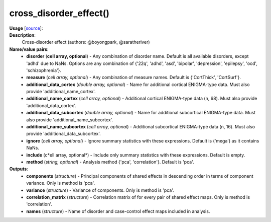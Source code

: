 .. _apireferencelist_cross_disorder:

.. title:: Matlab API | cross_disorder_effect

.. _cross_disorder_mat:

cross_disorder_effect()
------------------------------------

**Usage** [`source <https://github.com/MICA-MNI/ENIGMA/blob/master/matlab/scripts/summary_statistics/cross_disorder_effect.m>`_]:
    .. function:: 
        [components, variance, ~, names] = cross_disorder_effect(varargin)
        [~, ~, correlation_matrix, names] = cross_disorder_effect(varargin)

**Description**:
    Cross-disorder effect (authors: @boyongpark, @saratheriver) 

**Name/value pairs**:
    - **disorder** (**cell array, optional**) - Any combination of disorder name. Default is all available disorders, except 'adhd' due to NaNs. Options are any combination of {'22q', 'adhd', 'asd', 'bipolar', 'depression', 'epilepsy', 'ocd', 'schizophrenia'}.
    - **measure** (*cell array, optional*) - Any combination of measure names. Default is {'CortThick', 'CortSurf'}.
    - **additional_data_cortex** (*double array, optional*) - Name for additional cortical ENIGMA-type data. Must also provide 'additional_name_cortex'.
    - **additional_name_cortex** (*cell array, optional*) - Additional cortical ENIGMA-type data (n, 68). Must also provide 'additional_data_cortex'.
    - **additional_data_subcortex** (*double array, optional*) - Name for additional subcortical ENIGMA-type data. Must also provide 'additional_name_subcortex'.
    - **additional_name_subcortex** (*cell array, optional*) - Additional subcortical ENIGMA-type data (n, 16). Must also provide 'additional_data_subcortex'.
    - **ignore** (*cell array, optional*) - Ignore summary statistics with these expressions. Default is ('mega') as it contains NaNs.
    - **include** (c*ell array, optional*) - Include only summary statistics with these expressions. Default is empty.
    - **method** (*string, optional*) - Analysis method {'pca', 'correlation'}. Default is 'pca'.

**Outputs**:
    - **components** (*structure*) - Principal components of shared effects in descending order in terms of component variance. Only is method is 'pca'.
    - **variance** (*structure*) - Variance of components. Only is method is 'pca'.
    - **correlation_matrix** (*structure*) - Correlation matrix of for every pair of shared effect maps. Only is method is 'correlation'.
    - **names** (*structure*) - Name of disorder and case-control effect maps included in analysis.
